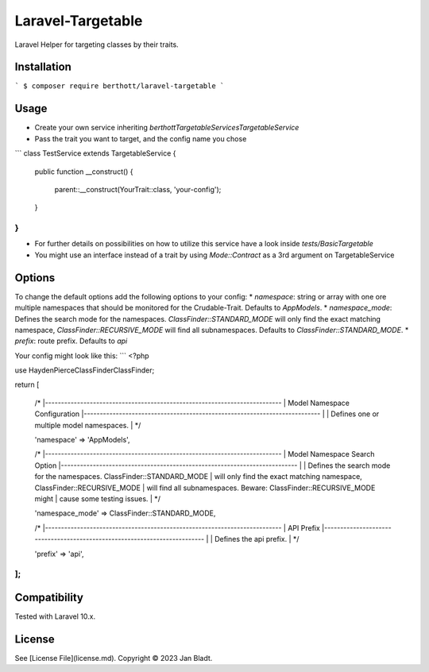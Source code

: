 Laravel-Targetable
==================

Laravel Helper for targeting classes by their traits.

Installation
------------

```
$ composer require berthott/laravel-targetable
```

Usage
-----

* Create your own service inheriting `berthott\Targetable\Services\TargetableService`
* Pass the trait you want to target, and the config name you chose

```
class TestService extends TargetableService
{
    public function __construct()
    {
        parent::__construct(YourTrait::class, 'your-config');
    }
}
```

* For further details on possibilities on how to utilize this service have a look inside `tests/BasicTargetable`
* You might use an interface instead of a trait by using `Mode::Contract` as a 3rd argument on TargetableService

Options
-------

To change the default options add the following options to your config:
* `namespace`: string or array with one ore multiple namespaces that should be monitored for the Crudable-Trait. Defaults to `App\Models`.
* `namespace_mode`: Defines the search mode for the namespaces. `ClassFinder::STANDARD_MODE` will only find the exact matching namespace, `ClassFinder::RECURSIVE_MODE` will find all subnamespaces. Defaults to `ClassFinder::STANDARD_MODE`.
* `prefix`: route prefix. Defaults to `api`

Your config might look like this:
```
<?php

use HaydenPierce\ClassFinder\ClassFinder;

return [

    /*
    |--------------------------------------------------------------------------
    | Model Namespace Configuration
    |--------------------------------------------------------------------------
    |
    | Defines one or multiple model namespaces.
    |
    */

    'namespace' => 'App\Models',

    /*
    |--------------------------------------------------------------------------
    | Model Namespace Search Option
    |--------------------------------------------------------------------------
    |
    | Defines the search mode for the namespaces. ClassFinder::STANDARD_MODE
    | will only find the exact matching namespace, ClassFinder::RECURSIVE_MODE
    | will find all subnamespaces. Beware: ClassFinder::RECURSIVE_MODE might 
    | cause some testing issues.
    |
    */

    'namespace_mode' => ClassFinder::STANDARD_MODE,

    /*
    |--------------------------------------------------------------------------
    | API Prefix
    |--------------------------------------------------------------------------
    |
    | Defines the api prefix.
    |
    */

    'prefix' => 'api',
];
```

Compatibility
-------------

Tested with Laravel 10.x.

License
-------

See [License File](license.md). Copyright © 2023 Jan Bladt.